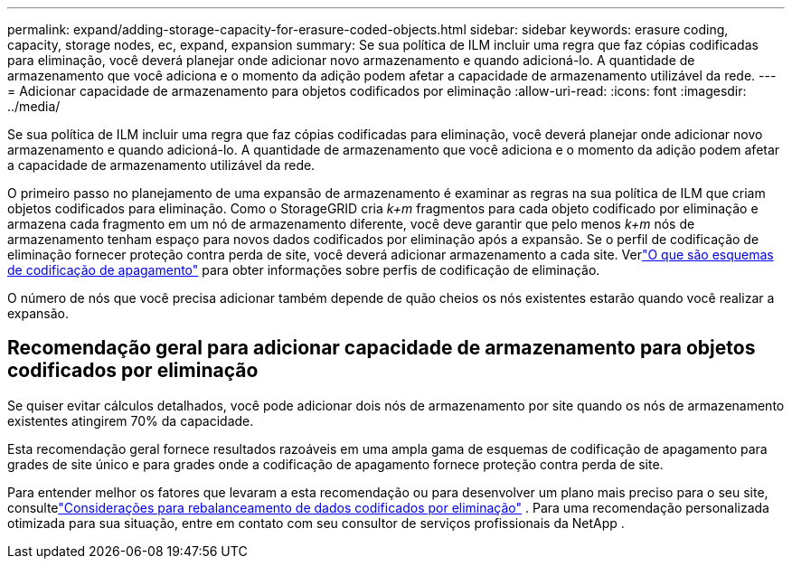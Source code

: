 ---
permalink: expand/adding-storage-capacity-for-erasure-coded-objects.html 
sidebar: sidebar 
keywords: erasure coding, capacity, storage nodes, ec, expand, expansion 
summary: Se sua política de ILM incluir uma regra que faz cópias codificadas para eliminação, você deverá planejar onde adicionar novo armazenamento e quando adicioná-lo.  A quantidade de armazenamento que você adiciona e o momento da adição podem afetar a capacidade de armazenamento utilizável da rede. 
---
= Adicionar capacidade de armazenamento para objetos codificados por eliminação
:allow-uri-read: 
:icons: font
:imagesdir: ../media/


[role="lead"]
Se sua política de ILM incluir uma regra que faz cópias codificadas para eliminação, você deverá planejar onde adicionar novo armazenamento e quando adicioná-lo.  A quantidade de armazenamento que você adiciona e o momento da adição podem afetar a capacidade de armazenamento utilizável da rede.

O primeiro passo no planejamento de uma expansão de armazenamento é examinar as regras na sua política de ILM que criam objetos codificados para eliminação.  Como o StorageGRID cria _k+m_ fragmentos para cada objeto codificado por eliminação e armazena cada fragmento em um nó de armazenamento diferente, você deve garantir que pelo menos _k+m_ nós de armazenamento tenham espaço para novos dados codificados por eliminação após a expansão.  Se o perfil de codificação de eliminação fornecer proteção contra perda de site, você deverá adicionar armazenamento a cada site.  Verlink:../ilm/what-erasure-coding-schemes-are.html["O que são esquemas de codificação de apagamento"] para obter informações sobre perfis de codificação de eliminação.

O número de nós que você precisa adicionar também depende de quão cheios os nós existentes estarão quando você realizar a expansão.



== Recomendação geral para adicionar capacidade de armazenamento para objetos codificados por eliminação

Se quiser evitar cálculos detalhados, você pode adicionar dois nós de armazenamento por site quando os nós de armazenamento existentes atingirem 70% da capacidade.

Esta recomendação geral fornece resultados razoáveis em uma ampla gama de esquemas de codificação de apagamento para grades de site único e para grades onde a codificação de apagamento fornece proteção contra perda de site.

Para entender melhor os fatores que levaram a esta recomendação ou para desenvolver um plano mais preciso para o seu site, consultelink:considerations-for-rebalancing-erasure-coded-data.html["Considerações para rebalanceamento de dados codificados por eliminação"] .  Para uma recomendação personalizada otimizada para sua situação, entre em contato com seu consultor de serviços profissionais da NetApp .
